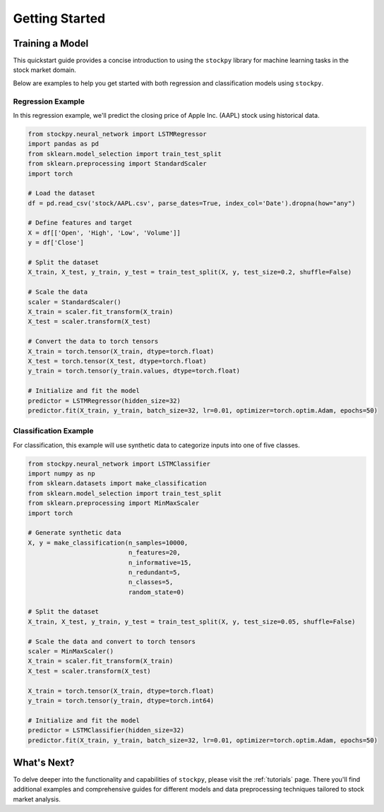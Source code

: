 Getting Started
===============

Training a Model
----------------

This quickstart guide provides a concise introduction to using the ``stockpy`` library for machine learning tasks in the stock market domain.

Below are examples to help you get started with both regression and classification models using ``stockpy``.

Regression Example
~~~~~~~~~~~~~~~~~~

In this regression example, we'll predict the closing price of Apple Inc. (AAPL) stock using historical data.

.. code:: python

   from stockpy.neural_network import LSTMRegressor
   import pandas as pd
   from sklearn.model_selection import train_test_split
   from sklearn.preprocessing import StandardScaler
   import torch

   # Load the dataset
   df = pd.read_csv('stock/AAPL.csv', parse_dates=True, index_col='Date').dropna(how="any")

   # Define features and target
   X = df[['Open', 'High', 'Low', 'Volume']]
   y = df['Close']

   # Split the dataset
   X_train, X_test, y_train, y_test = train_test_split(X, y, test_size=0.2, shuffle=False)

   # Scale the data
   scaler = StandardScaler()
   X_train = scaler.fit_transform(X_train)
   X_test = scaler.transform(X_test)

   # Convert the data to torch tensors
   X_train = torch.tensor(X_train, dtype=torch.float)
   X_test = torch.tensor(X_test, dtype=torch.float)
   y_train = torch.tensor(y_train.values, dtype=torch.float)

   # Initialize and fit the model
   predictor = LSTMRegressor(hidden_size=32)
   predictor.fit(X_train, y_train, batch_size=32, lr=0.01, optimizer=torch.optim.Adam, epochs=50)

Classification Example
~~~~~~~~~~~~~~~~~~~~~~

For classification, this example will use synthetic data to categorize inputs into one of five classes.

.. code:: python

   from stockpy.neural_network import LSTMClassifier
   import numpy as np
   from sklearn.datasets import make_classification
   from sklearn.model_selection import train_test_split
   from sklearn.preprocessing import MinMaxScaler
   import torch

   # Generate synthetic data
   X, y = make_classification(n_samples=10000, 
                              n_features=20, 
                              n_informative=15, 
                              n_redundant=5, 
                              n_classes=5, 
                              random_state=0)

   # Split the dataset
   X_train, X_test, y_train, y_test = train_test_split(X, y, test_size=0.05, shuffle=False)

   # Scale the data and convert to torch tensors
   scaler = MinMaxScaler()
   X_train = scaler.fit_transform(X_train)
   X_test = scaler.transform(X_test)

   X_train = torch.tensor(X_train, dtype=torch.float)
   y_train = torch.tensor(y_train, dtype=torch.int64)

   # Initialize and fit the model
   predictor = LSTMClassifier(hidden_size=32)
   predictor.fit(X_train, y_train, batch_size=32, lr=0.01, optimizer=torch.optim.Adam, epochs=50)

What's Next?
------------

To delve deeper into the functionality and capabilities of ``stockpy``, please visit the :ref:`tutorials` page. There you'll find additional examples and comprehensive guides for different models and data preprocessing techniques tailored to stock market analysis.


